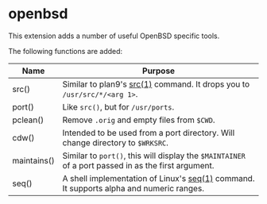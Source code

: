 * openbsd

This extension adds a number of useful OpenBSD specific tools.

The following functions are added:

| Name        | Purpose                                                                                             |
|-------------+-----------------------------------------------------------------------------------------------------|
| src()       | Similar to plan9's [[http://man.9front.org/1/src][src(1)]] command. It drops you to ~/usr/src/*/<arg 1>~.                            |
| port()      | Like ~src()~, but for ~/usr/ports~.                                                                 |
| pclean()    | Remove ~.orig~ and empty files from ~$CWD~.                                                         |
| cdw()       | Intended to be used from a port directory. Will change directory to ~$WRKSRC~.                      |
| maintains() | Similar to ~port()~, this will display the ~$MAINTAINER~ of a port passed in as the first argument. |
| seq()       | A shell implementation of Linux's [[https://linux.die.net/man/1/seq][seq(1)]] command. It supports alpha and numeric ranges.             |

